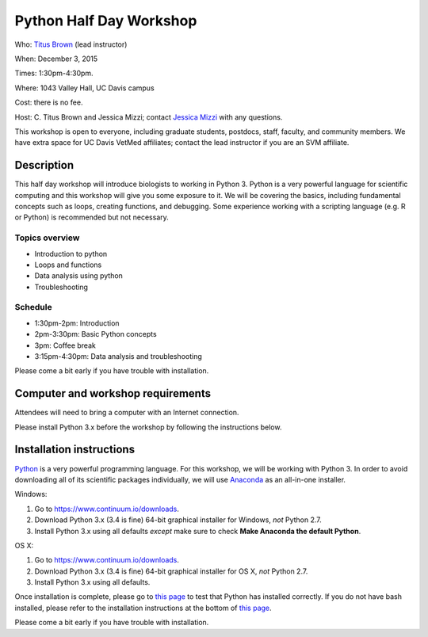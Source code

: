 Python Half Day Workshop 
========================

Who: `Titus Brown <mailto:ctbrown@ucdavis.edu>`__ (lead instructor)

When: December 3, 2015

Times: 1:30pm-4:30pm.

Where: 1043 Valley Hall, UC Davis campus

Cost: there is no fee.

Host: C. Titus Brown and Jessica Mizzi; contact `Jessica Mizzi <mailto:jessica.mizzi@gmail.com>`__ with any questions.

This workshop is open to everyone, including graduate students,
postdocs, staff, faculty, and community members.  We have extra space
for UC Davis VetMed affiliates; contact the lead instructor if you are
an SVM affiliate.

.. (These spaces will be released to the wait list
   on Thursday, February 26th.)

.. `> Register here < <https://www.eventbrite.com/e/python-half-day-workshop-tickets-19300862399>`__
.. ---------------------------------------------------------------------------------------------------------------

.. `> Materials link < <make materials then put link here>`__
.. -------------------------------------------------------------------------

Description
-----------

This half day workshop will introduce biologists to working in Python
3.  Python is a very powerful language for scientific computing and
this workshop will give you some exposure to it.  We will be covering
the basics, including fundamental concepts such as loops, creating
functions, and debugging.  Some experience working with a scripting
language (e.g. R or Python) is recommended but not necessary.

Topics overview
~~~~~~~~~~~~~~~

* Introduction to python
* Loops and functions
* Data analysis using python
* Troubleshooting

.. The materials for this workshop are available indefinitely
.. `here <http://2015-mar-semimodel.readthedocs.org/en/latest/>`__.

Schedule
~~~~~~~~

* 1:30pm-2pm: Introduction 
* 2pm-3:30pm: Basic Python concepts
* 3pm: Coffee break
* 3:15pm-4:30pm: Data analysis and troubleshooting

Please come a bit early if you have trouble with installation.

Computer and workshop requirements
----------------------------------

Attendees will need to bring a computer with an Internet connection.

Please install Python 3.x before the workshop by following the
instructions below.

Installation instructions
-------------------------

`Python <https://www.python.org/>`__ is a very powerful programming
language.  For this workshop, we will be working with Python 3.  In
order to avoid downloading all of its scientific packages
individually, we will use `Anaconda
<https://www.continuum.io/why-anaconda>`__ as an all-in-one installer.

Windows:

1. Go to `https://www.continuum.io/downloads <https://www.continuum.io/downloads>`__.
2. Download Python 3.x (3.4 is fine) 64-bit graphical installer for Windows, *not* Python 2.7.
3. Install Python 3.x using all defaults *except* make sure to check **Make Anaconda the default Python**.

OS X:

1. Go to `https://www.continuum.io/downloads <https://www.continuum.io/downloads>`__.
2. Download Python 3.x (3.4 is fine) 64-bit graphical installer for OS X, *not* Python 2.7.
3. Install Python 3.x using all defaults.

Once installation is complete, please go to `this page
<http://bids.github.io/2016-01-14-berkeley/setup/index.html>`__ to
test that Python has installed correctly.  If you do not have bash
installed, please refer to the installation instructions at the bottom
of `this page
<http://dib-training.readthedocs.org/en/pub/2015-12-03-shell-halfday.html>`__.

Please come a bit early if you have trouble with installation.
